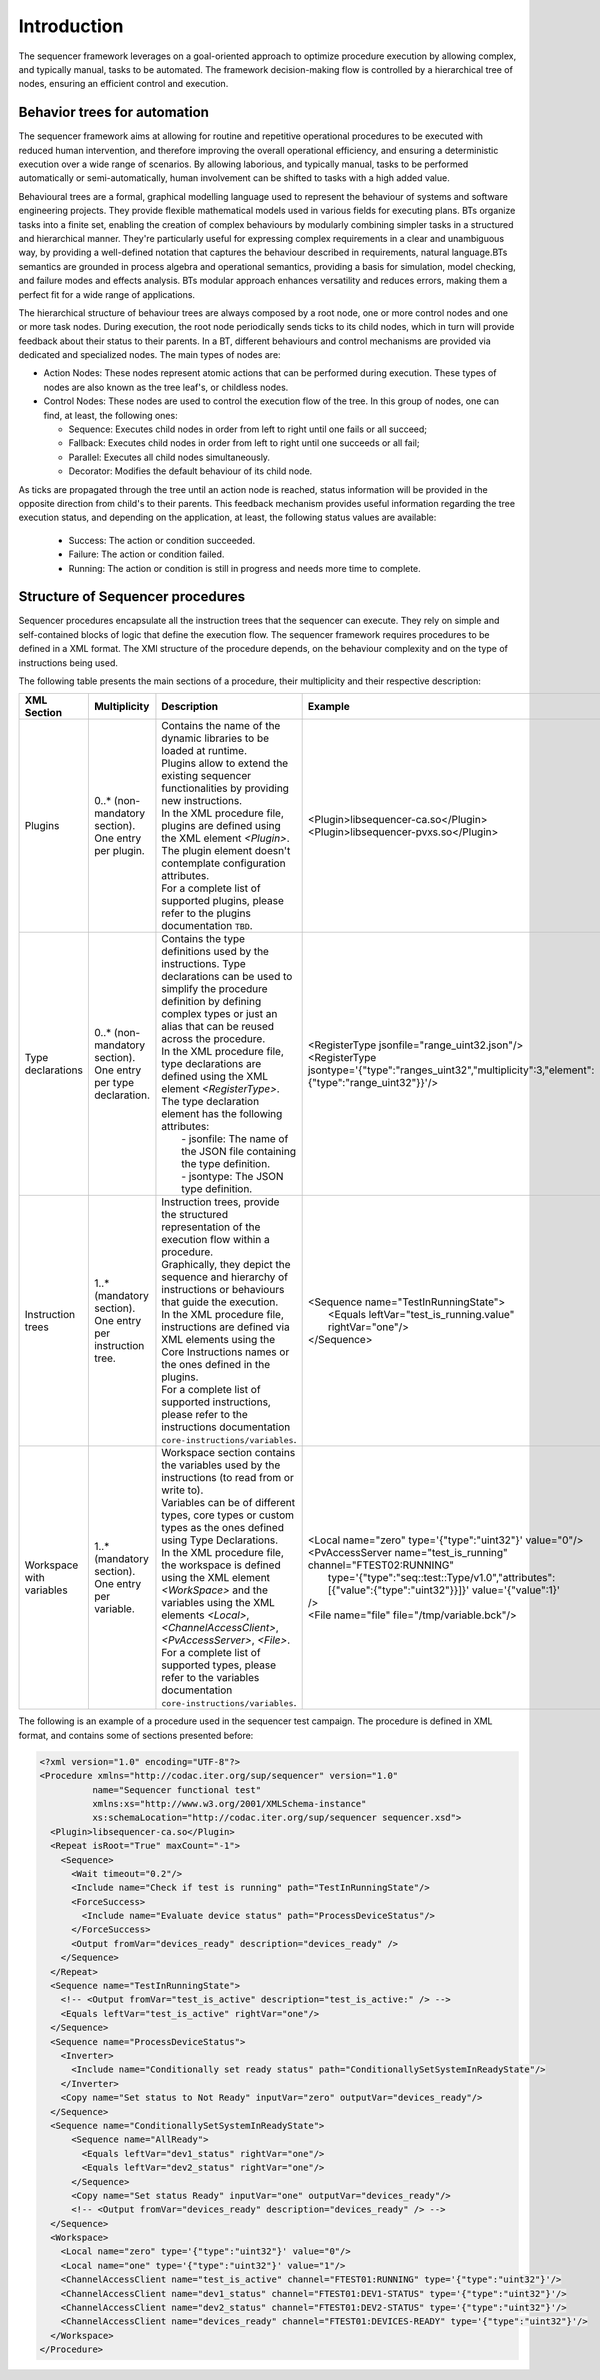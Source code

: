 Introduction
============

The sequencer framework leverages on a goal-oriented approach to optimize procedure execution by allowing complex, and typically manual, tasks to be automated. The framework decision-making flow is controlled by a hierarchical tree of nodes, ensuring an efficient control and execution.

Behavior trees for automation
-----------------------------

The sequencer framework aims at allowing for routine and repetitive operational procedures to be executed with reduced human intervention, and therefore improving the overall operational efficiency, and ensuring a deterministic execution over a wide range of scenarios. By allowing laborious, and typically manual, tasks to be performed automatically or semi-automatically, human involvement can be shifted to tasks with a high added value.

Behavioural trees are a formal, graphical modelling language used to represent the behaviour of systems and software engineering projects. They provide flexible mathematical models used in various fields for executing plans. BTs organize tasks into a finite set, enabling the creation of complex behaviours by modularly combining simpler tasks in a structured and hierarchical manner. 
They're particularly useful for expressing complex requirements in a clear and unambiguous way, by providing a well-defined notation that captures the behaviour described in requirements, natural language.BTs semantics are grounded in process algebra and operational semantics, providing a basis for simulation, model checking, and failure modes and effects analysis.
BTs modular approach enhances versatility and reduces errors, making them a perfect fit for a wide range of applications. 

The hierarchical structure of behaviour trees are always composed by a root node, one or more control nodes and one or more task nodes. During execution, the root node periodically sends ticks to its child nodes, which in turn will provide feedback about their status to their parents.
In a BT, different behaviours and control mechanisms are provided via dedicated and specialized nodes. The main types of nodes are:

- Action Nodes: These nodes represent atomic actions that can be performed during execution. These types of nodes are also known as the tree leaf's, or childless nodes.
- Control Nodes: These nodes are used to control the execution flow of the tree. In this group of nodes, one can find, at least, the following ones:

  - Sequence: Executes child nodes in order from left to right until one fails or all succeed;
  - Fallback: Executes child nodes in order from left to right until one succeeds or all fail;
  - Parallel: Executes all child nodes simultaneously.
  - Decorator: Modifies the default behaviour of its child node.

As ticks are propagated through the tree until an action node is reached, status information will be provided in the opposite direction from child's to their parents. This feedback mechanism provides useful information regarding the tree execution status, and depending on the application, at least, the following status values are available:

  - Success: The action or condition succeeded.
  - Failure: The action or condition failed.
  - Running: The action or condition is still in progress and needs more time to complete.


Structure of Sequencer procedures
---------------------------------

Sequencer procedures encapsulate all the instruction trees that the sequencer can execute. They rely on simple and self-contained blocks of logic that define the execution flow.
The sequencer framework requires procedures to be defined in a XML format. The XMl structure of the procedure depends, on the behaviour complexity and on the type of instructions being used.

The following table presents the main sections of a procedure, their multiplicity and their respective description:

.. list-table::
  :widths: 25 25 15 50
  :header-rows: 1

  * - XML Section
    - Multiplicity
    - Description
    - Example
  * - Plugins
    - 0..* (non-mandatory section). One entry per plugin.
    - | Contains the name of the dynamic libraries to be loaded at runtime.
      | Plugins allow to extend the existing sequencer functionalities by providing new instructions.
      | In the XML procedure file, plugins are defined using the XML element *<Plugin>*. The plugin element doesn't contemplate configuration attributes.
      | For a complete list of supported plugins, please refer to the plugins documentation ``TBD``.
    - <Plugin>libsequencer-ca.so</Plugin>
      <Plugin>libsequencer-pvxs.so</Plugin>
  * - Type declarations
    - 0..* (non-mandatory section). One entry per type declaration.
    - | Contains the type definitions used by the instructions. Type declarations can be used to simplify the procedure definition by defining complex types or just an alias that can be reused across the procedure. 
      | In the XML procedure file, type declarations are defined using the XML element *<RegisterType>*. 
      | The type declaration element has the following attributes:
      |  - jsonfile: The name of the JSON file containing the type definition.
      |  - jsontype: The JSON type definition.
    - | <RegisterType jsonfile="range_uint32.json"/>
      | <RegisterType jsontype='{"type":"ranges_uint32","multiplicity":3,"element":{"type":"range_uint32"}}'/>
  * - Instruction trees
    - 1..* (mandatory section). One entry per instruction tree.
    - | Instruction trees, provide the structured representation of the execution flow within a procedure.
      | Graphically, they depict the sequence and hierarchy of instructions or behaviours that guide the execution.
      | In the XML procedure file, instructions are defined via XML elements using the Core Instructions names or the ones defined in the plugins. 
      | For a complete list of supported instructions, please refer to the instructions documentation ``core-instructions/variables``.
    - | <Sequence name="TestInRunningState">
      |   <Equals leftVar="test_is_running.value" rightVar="one"/>
      | </Sequence>
  * - Workspace with variables
    - 1..* (mandatory section). One entry per variable.
    - | Workspace section contains the variables used by the instructions (to read from or write to).
      | Variables can be of different types, core types or custom types as the ones defined using Type Declarations.
      | In the XML procedure file, the workspace is defined using the XML element *<WorkSpace>* and the variables using the XML elements *<Local>*, *<ChannelAccessClient>*, *<PvAccessServer>*, *<File>*.
      | For a complete list of supported types, please refer to the variables documentation ``core-instructions/variables``.
    - | <Local name="zero" type='{"type":"uint32"}' value="0"/>
      | <PvAccessServer name="test_is_running" channel="FTEST02:RUNNING" 
      |   type='{"type":"seq::test::Type/v1.0","attributes":[{"value":{"type":"uint32"}}]}' value='{"value":1}'
      | />
      | <File name="file" file="/tmp/variable.bck"/>


The following is an example of a procedure used in the sequencer test campaign. The procedure is defined in XML format, and contains some of sections presented before:

.. code-block:: xml

  <?xml version="1.0" encoding="UTF-8"?>
  <Procedure xmlns="http://codac.iter.org/sup/sequencer" version="1.0"
            name="Sequencer functional test"
            xmlns:xs="http://www.w3.org/2001/XMLSchema-instance"
            xs:schemaLocation="http://codac.iter.org/sup/sequencer sequencer.xsd">
    <Plugin>libsequencer-ca.so</Plugin>
    <Repeat isRoot="True" maxCount="-1">
      <Sequence>
        <Wait timeout="0.2"/>
        <Include name="Check if test is running" path="TestInRunningState"/>
        <ForceSuccess>
          <Include name="Evaluate device status" path="ProcessDeviceStatus"/>
        </ForceSuccess>
        <Output fromVar="devices_ready" description="devices_ready" />
      </Sequence>
    </Repeat>
    <Sequence name="TestInRunningState">
      <!-- <Output fromVar="test_is_active" description="test_is_active:" /> -->
      <Equals leftVar="test_is_active" rightVar="one"/>
    </Sequence>
    <Sequence name="ProcessDeviceStatus">
      <Inverter>
        <Include name="Conditionally set ready status" path="ConditionallySetSystemInReadyState"/>
      </Inverter>
      <Copy name="Set status to Not Ready" inputVar="zero" outputVar="devices_ready"/>
    </Sequence>
    <Sequence name="ConditionallySetSystemInReadyState">
        <Sequence name="AllReady">
          <Equals leftVar="dev1_status" rightVar="one"/>
          <Equals leftVar="dev2_status" rightVar="one"/>
        </Sequence>
        <Copy name="Set status Ready" inputVar="one" outputVar="devices_ready"/>
        <!-- <Output fromVar="devices_ready" description="devices_ready" /> -->
    </Sequence>
    <Workspace>
      <Local name="zero" type='{"type":"uint32"}' value="0"/>
      <Local name="one" type='{"type":"uint32"}' value="1"/>
      <ChannelAccessClient name="test_is_active" channel="FTEST01:RUNNING" type='{"type":"uint32"}'/>
      <ChannelAccessClient name="dev1_status" channel="FTEST01:DEV1-STATUS" type='{"type":"uint32"}'/>
      <ChannelAccessClient name="dev2_status" channel="FTEST01:DEV2-STATUS" type='{"type":"uint32"}'/>
      <ChannelAccessClient name="devices_ready" channel="FTEST01:DEVICES-READY" type='{"type":"uint32"}'/>
    </Workspace>
  </Procedure>
